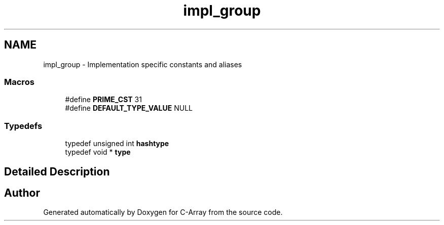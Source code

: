 .TH "impl_group" 3 "Mon Sep 25 2017" "Version 0.1.3" "C-Array" \" -*- nroff -*-
.ad l
.nh
.SH NAME
impl_group \- Implementation specific constants and aliases
.SS "Macros"

.in +1c
.ti -1c
.RI "#define \fBPRIME_CST\fP   31"
.br
.ti -1c
.RI "#define \fBDEFAULT_TYPE_VALUE\fP   NULL"
.br
.in -1c
.SS "Typedefs"

.in +1c
.ti -1c
.RI "typedef unsigned int \fBhashtype\fP"
.br
.ti -1c
.RI "typedef void * \fBtype\fP"
.br
.in -1c
.SH "Detailed Description"
.PP 

.SH "Author"
.PP 
Generated automatically by Doxygen for C-Array from the source code\&.
